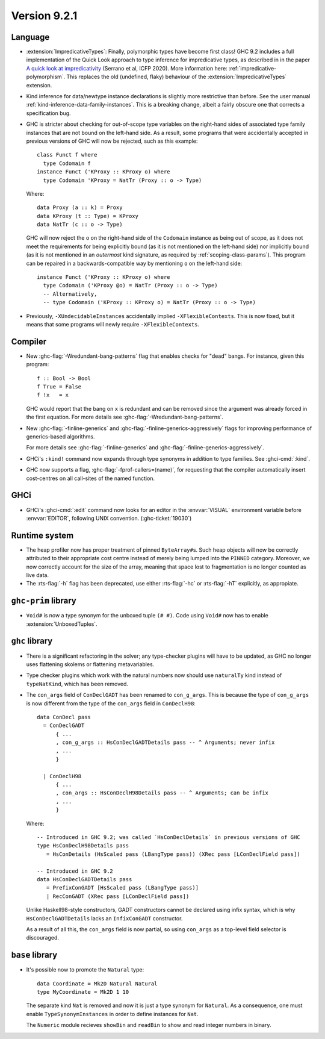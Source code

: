 .. _release-9-2-1:

Version 9.2.1
==============

Language
~~~~~~~~

* :extension:`ImpredicativeTypes`: Finally, polymorphic types have become first class!
  GHC 9.2 includes a full implementation of the Quick Look approach to type inference for
  impredicative types, as described in in the paper
  `A quick look at impredicativity
  <https://www.microsoft.com/en-us/research/publication/a-quick-look-at-impredicativity/>`__
  (Serrano et al, ICFP 2020).  More information here: :ref:`impredicative-polymorphism`.
  This replaces the old (undefined, flaky) behaviour of the :extension:`ImpredicativeTypes` extension.

* Kind inference for data/newtype instance declarations is slightly
  more restrictive than before.  See the user manual :ref:`kind-inference-data-family-instances`.
  This is a breaking change, albeit a fairly obscure one that corrects a specification bug.

* GHC is stricter about checking for out-of-scope type variables on the
  right-hand sides of associated type family instances that are not bound on
  the left-hand side. As a result, some programs that were accidentally
  accepted in previous versions of GHC will now be rejected, such as this
  example: ::

      class Funct f where
        type Codomain f
      instance Funct ('KProxy :: KProxy o) where
        type Codomain 'KProxy = NatTr (Proxy :: o -> Type)

  Where: ::

      data Proxy (a :: k) = Proxy
      data KProxy (t :: Type) = KProxy
      data NatTr (c :: o -> Type)

  GHC will now reject the ``o`` on the right-hand side of the ``Codomain``
  instance as being out of scope, as it does not meet the requirements for
  being explicitly bound (as it is not mentioned on the left-hand side) nor
  implicitly bound (as it is not mentioned in an *outermost* kind signature,
  as required by :ref:`scoping-class-params`). This program can be repaired in
  a backwards-compatible way by mentioning ``o`` on the left-hand side: ::

      instance Funct ('KProxy :: KProxy o) where
        type Codomain ('KProxy @o) = NatTr (Proxy :: o -> Type)
        -- Alternatively,
        -- type Codomain ('KProxy :: KProxy o) = NatTr (Proxy :: o -> Type)

* Previously, ``-XUndecidableInstances`` accidentally implied ``-XFlexibleContexts``.
  This is now fixed, but it means that some programs will newly require
  ``-XFlexibleContexts``.
        
Compiler
~~~~~~~~

- New :ghc-flag:`-Wredundant-bang-patterns` flag that enables checks for "dead" bangs.
  For instance, given this program: ::

      f :: Bool -> Bool
      f True = False
      f !x   = x

  GHC would report that the bang on ``x`` is redundant and can be removed
  since the argument was already forced in the first equation. For more
  details see :ghc-flag:`-Wredundant-bang-patterns`.

- New :ghc-flag:`-finline-generics` and
  :ghc-flag:`-finline-generics-aggressively` flags for improving performance of
  generics-based algorithms.

  For more details see :ghc-flag:`-finline-generics` and
  :ghc-flag:`-finline-generics-aggressively`.

- GHCi's ``:kind!`` command now expands through type synonyms in addition to type
  families. See :ghci-cmd:`:kind`.

- GHC now supports a flag, :ghc-flag:`-fprof-callers=⟨name⟩`, for requesting
  that the compiler automatically insert cost-centres on all call-sites of
  the named function.

GHCi
~~~~

- GHCi's :ghci-cmd:`:edit` command now looks for an editor in
  the :envvar:`VISUAL` environment variable before
  :envvar:`EDITOR`, following UNIX convention.
  (:ghc-ticket:`19030`)

Runtime system
~~~~~~~~~~~~~~

- The heap profiler now has proper treatment of pinned ``ByteArray#``\ s. Such
  heap objects will now be correctly attributed to their appropriate cost
  centre instead of merely being lumped into the ``PINNED`` category.
  Moreover, we now correctly account for the size of the array, meaning that
  space lost to fragmentation is no longer counted as live data.


- The :rts-flag:`-h` flag has been deprecated, use either :rts-flag:`-hc` or
  :rts-flag:`-hT` explicitly, as appropiate.

``ghc-prim`` library
~~~~~~~~~~~~~~~~~~~~

- ``Void#`` is now a type synonym for the unboxed tuple ``(# #)``.
  Code using ``Void#`` now has to enable :extension:`UnboxedTuples`.

``ghc`` library
~~~~~~~~~~~~~~~

- There is a significant refactoring in the solver; any type-checker plugins
  will have to be updated, as GHC no longer uses flattening skolems or
  flattening metavariables.

- Type checker plugins which work with the natural numbers now
  should use ``naturalTy`` kind instead of ``typeNatKind``, which has been removed.

- The ``con_args`` field of ``ConDeclGADT`` has been renamed to ``con_g_args``.
  This is because the type of ``con_g_args`` is now different from the type of
  the ``con_args`` field in ``ConDeclH98``: ::

    data ConDecl pass
      = ConDeclGADT
          { ...
          , con_g_args :: HsConDeclGADTDetails pass -- ^ Arguments; never infix
          , ...
          }

      | ConDeclH98
          { ...
          , con_args :: HsConDeclH98Details pass -- ^ Arguments; can be infix
          , ...
          }

  Where: ::

    -- Introduced in GHC 9.2; was called `HsConDeclDetails` in previous versions of GHC
    type HsConDeclH98Details pass
       = HsConDetails (HsScaled pass (LBangType pass)) (XRec pass [LConDeclField pass])

    -- Introduced in GHC 9.2
    data HsConDeclGADTDetails pass
       = PrefixConGADT [HsScaled pass (LBangType pass)]
       | RecConGADT (XRec pass [LConDeclField pass])

  Unlike Haskell98-style constructors, GADT constructors cannot be declared
  using infix syntax, which is why ``HsConDeclGADTDetails`` lacks an
  ``InfixConGADT`` constructor.

  As a result of all this, the ``con_args`` field is now partial, so using
  ``con_args`` as a top-level field selector is discouraged.

``base`` library
~~~~~~~~~~~~~~~~

- It's possible now to promote the ``Natural`` type: ::

    data Coordinate = Mk2D Natural Natural
    type MyCoordinate = Mk2D 1 10

  The separate kind ``Nat`` is removed and now it is just a type synonym for
  ``Natural``. As a consequence, one must enable ``TypeSynonymInstances``
  in order to define instances for ``Nat``.

  The ``Numeric`` module recieves ``showBin`` and ``readBin`` to show and
  read integer numbers in binary.

